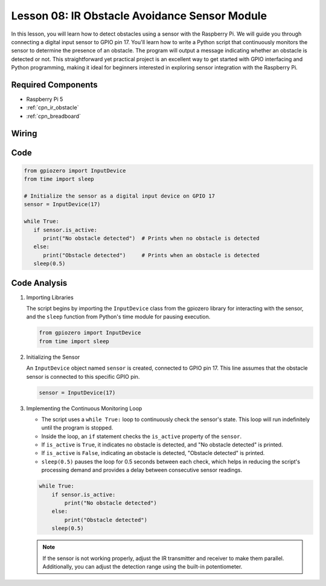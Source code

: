 .. _pi_lesson08_ir_obstacle_avoidance:

Lesson 08: IR Obstacle Avoidance Sensor Module
====================================================

In this lesson, you will learn how to detect obstacles using a sensor with the Raspberry Pi. We will guide you through connecting a digital input sensor to GPIO pin 17. You'll learn how to write a Python script that continuously monitors the sensor to determine the presence of an obstacle. The program will output a message indicating whether an obstacle is detected or not. This straightforward yet practical project is an excellent way to get started with GPIO interfacing and Python programming, making it ideal for beginners interested in exploring sensor integration with the Raspberry Pi.

Required Components
---------------------------

* Raspberry Pi 5
* :ref:`cpn_ir_obstacle`
* :ref:`cpn_breadboard`

Wiring
---------------------------

.. image:: img/Lesson_08_Obstacle_Avoidance_Sensor_Pi_bb.png
    :width: 100%


Code
---------------------------

.. code-block:: python

   from gpiozero import InputDevice
   from time import sleep

   # Initialize the sensor as a digital input device on GPIO 17
   sensor = InputDevice(17)

   while True:
      if sensor.is_active:
         print("No obstacle detected")  # Prints when no obstacle is detected
      else:
         print("Obstacle detected")     # Prints when an obstacle is detected
      sleep(0.5)

Code Analysis
---------------------------

#. Importing Libraries
   
   The script begins by importing the ``InputDevice`` class from the gpiozero library for interacting with the sensor, and the ``sleep`` function from Python's time module for pausing execution.

   .. code-block:: python

      from gpiozero import InputDevice
      from time import sleep

#. Initializing the Sensor
   
   An ``InputDevice`` object named ``sensor`` is created, connected to GPIO pin 17. This line assumes that the obstacle sensor is connected to this specific GPIO pin.

   .. code-block:: python

      sensor = InputDevice(17)

#. Implementing the Continuous Monitoring Loop
   
   - The script uses a ``while True:`` loop to continuously check the sensor's state. This loop will run indefinitely until the program is stopped.
   - Inside the loop, an ``if`` statement checks the ``is_active`` property of the ``sensor``. 
   - If ``is_active`` is ``True``, it indicates no obstacle is detected, and "No obstacle detected" is printed.
   - If ``is_active`` is ``False``, indicating an obstacle is detected, "Obstacle detected" is printed.
   - ``sleep(0.5)`` pauses the loop for 0.5 seconds between each check, which helps in reducing the script's processing demand and provides a delay between consecutive sensor readings.

   .. raw:: html

      <br/>

   .. code-block:: python

      while True:
          if sensor.is_active:
              print("No obstacle detected")
          else:
              print("Obstacle detected")
          sleep(0.5)

   .. note:: 
   
      If the sensor is not working properly, adjust the IR transmitter and receiver to make them parallel. Additionally, you can adjust the detection range using the built-in potentiometer.